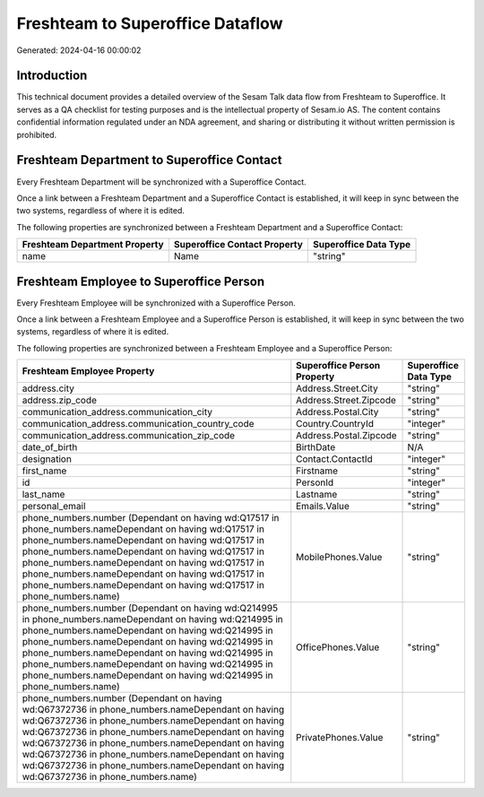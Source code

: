 =================================
Freshteam to Superoffice Dataflow
=================================

Generated: 2024-04-16 00:00:02

Introduction
------------

This technical document provides a detailed overview of the Sesam Talk data flow from Freshteam to Superoffice. It serves as a QA checklist for testing purposes and is the intellectual property of Sesam.io AS. The content contains confidential information regulated under an NDA agreement, and sharing or distributing it without written permission is prohibited.

Freshteam Department to Superoffice Contact
-------------------------------------------
Every Freshteam Department will be synchronized with a Superoffice Contact.

Once a link between a Freshteam Department and a Superoffice Contact is established, it will keep in sync between the two systems, regardless of where it is edited.

The following properties are synchronized between a Freshteam Department and a Superoffice Contact:

.. list-table::
   :header-rows: 1

   * - Freshteam Department Property
     - Superoffice Contact Property
     - Superoffice Data Type
   * - name
     - Name
     - "string"


Freshteam Employee to Superoffice Person
----------------------------------------
Every Freshteam Employee will be synchronized with a Superoffice Person.

Once a link between a Freshteam Employee and a Superoffice Person is established, it will keep in sync between the two systems, regardless of where it is edited.

The following properties are synchronized between a Freshteam Employee and a Superoffice Person:

.. list-table::
   :header-rows: 1

   * - Freshteam Employee Property
     - Superoffice Person Property
     - Superoffice Data Type
   * - address.city
     - Address.Street.City
     - "string"
   * - address.zip_code
     - Address.Street.Zipcode
     - "string"
   * - communication_address.communication_city
     - Address.Postal.City
     - "string"
   * - communication_address.communication_country_code
     - Country.CountryId
     - "integer"
   * - communication_address.communication_zip_code
     - Address.Postal.Zipcode
     - "string"
   * - date_of_birth
     - BirthDate
     - N/A
   * - designation
     - Contact.ContactId
     - "integer"
   * - first_name
     - Firstname
     - "string"
   * - id
     - PersonId
     - "integer"
   * - last_name
     - Lastname
     - "string"
   * - personal_email
     - Emails.Value
     - "string"
   * - phone_numbers.number (Dependant on having wd:Q17517 in phone_numbers.nameDependant on having wd:Q17517 in phone_numbers.nameDependant on having wd:Q17517 in phone_numbers.nameDependant on having wd:Q17517 in phone_numbers.nameDependant on having wd:Q17517 in phone_numbers.nameDependant on having wd:Q17517 in phone_numbers.nameDependant on having wd:Q17517 in phone_numbers.name)
     - MobilePhones.Value
     - "string"
   * - phone_numbers.number (Dependant on having wd:Q214995 in phone_numbers.nameDependant on having wd:Q214995 in phone_numbers.nameDependant on having wd:Q214995 in phone_numbers.nameDependant on having wd:Q214995 in phone_numbers.nameDependant on having wd:Q214995 in phone_numbers.nameDependant on having wd:Q214995 in phone_numbers.nameDependant on having wd:Q214995 in phone_numbers.name)
     - OfficePhones.Value
     - "string"
   * - phone_numbers.number (Dependant on having wd:Q67372736 in phone_numbers.nameDependant on having wd:Q67372736 in phone_numbers.nameDependant on having wd:Q67372736 in phone_numbers.nameDependant on having wd:Q67372736 in phone_numbers.nameDependant on having wd:Q67372736 in phone_numbers.nameDependant on having wd:Q67372736 in phone_numbers.nameDependant on having wd:Q67372736 in phone_numbers.name)
     - PrivatePhones.Value
     - "string"

